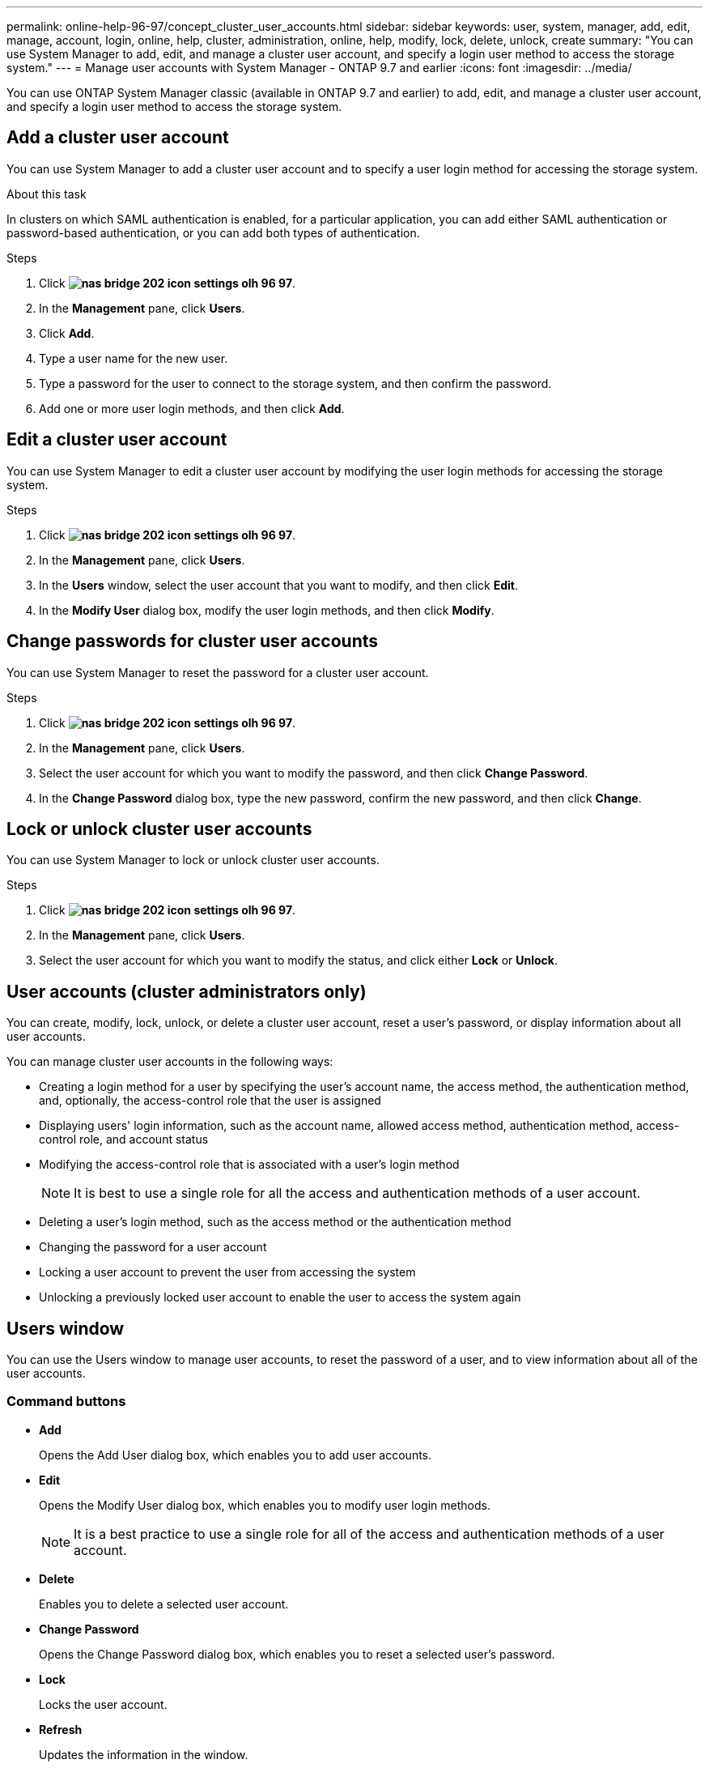 ---
permalink: online-help-96-97/concept_cluster_user_accounts.html
sidebar: sidebar
keywords: user, system, manager, add, edit, manage, account, login, online, help, cluster, administration, online, help, modify, lock, delete, unlock, create
summary: "You can use System Manager to add, edit, and manage a cluster user account, and specify a login user method to access the storage system."
---
= Manage user accounts with System Manager - ONTAP 9.7 and earlier
:icons: font
:imagesdir: ../media/

[.lead]
You can use ONTAP System Manager classic (available in ONTAP 9.7 and earlier) to add, edit, and manage a cluster user account, and specify a login user method to access the storage system.

== Add a cluster user account

You can use System Manager to add a cluster user account and to specify a user login method for accessing the storage system.

.About this task

In clusters on which SAML authentication is enabled, for a particular application, you can add either SAML authentication or password-based authentication, or you can add both types of authentication.

.Steps

. Click *image:../media/nas_bridge_202_icon_settings_olh_96_97.gif[]*.
. In the *Management* pane, click *Users*.
. Click *Add*.
. Type a user name for the new user.
. Type a password for the user to connect to the storage system, and then confirm the password.
. Add one or more user login methods, and then click *Add*.

== Edit a cluster user account

You can use System Manager to edit a cluster user account by modifying the user login methods for accessing the storage system.

.Steps

. Click *image:../media/nas_bridge_202_icon_settings_olh_96_97.gif[]*.
. In the *Management* pane, click *Users*.
. In the *Users* window, select the user account that you want to modify, and then click *Edit*.
. In the *Modify User* dialog box, modify the user login methods, and then click *Modify*.

== Change passwords for cluster user accounts

You can use System Manager to reset the password for a cluster user account.

.Steps

. Click *image:../media/nas_bridge_202_icon_settings_olh_96_97.gif[]*.
. In the *Management* pane, click *Users*.
. Select the user account for which you want to modify the password, and then click *Change Password*.
. In the *Change Password* dialog box, type the new password, confirm the new password, and then click *Change*.

== Lock or unlock cluster user accounts

You can use System Manager to lock or unlock cluster user accounts.

.Steps

. Click *image:../media/nas_bridge_202_icon_settings_olh_96_97.gif[]*.
. In the *Management* pane, click *Users*.
. Select the user account for which you want to modify the status, and click either *Lock* or *Unlock*.

== User accounts (cluster administrators only)

You can create, modify, lock, unlock, or delete a cluster user account, reset a user's password, or display information about all user accounts.

You can manage cluster user accounts in the following ways:

* Creating a login method for a user by specifying the user's account name, the access method, the authentication method, and, optionally, the access-control role that the user is assigned
* Displaying users' login information, such as the account name, allowed access method, authentication method, access-control role, and account status
* Modifying the access-control role that is associated with a user's login method
+
[NOTE]
====
It is best to use a single role for all the access and authentication methods of a user account.
====

* Deleting a user's login method, such as the access method or the authentication method
* Changing the password for a user account
* Locking a user account to prevent the user from accessing the system
* Unlocking a previously locked user account to enable the user to access the system again

== Users window

You can use the Users window to manage user accounts, to reset the password of a user, and to view information about all of the user accounts.

=== Command buttons

* *Add*
+
Opens the Add User dialog box, which enables you to add user accounts.

* *Edit*
+
Opens the Modify User dialog box, which enables you to modify user login methods.
+
[NOTE]
====
It is a best practice to use a single role for all of the access and authentication methods of a user account.
====

* *Delete*
+
Enables you to delete a selected user account.

* *Change Password*
+
Opens the Change Password dialog box, which enables you to reset a selected user's password.

* *Lock*
+
Locks the user account.

* *Refresh*
+
Updates the information in the window.

=== Users list

The area below the users list displays detailed information about the selected user.

* *User*
+
Displays the name of the user account.

* *Account Locked*
+
Displays whether the user account is locked.

=== User Login Methods area

* *Application*
+
Displays the access method that a user can use to access the storage system. The supported access methods include the following:

 ** System console (console)
 ** HTTP(S) (http)
 ** ONTAP API (ontapi)
 ** Service Processor (service-processor)
 ** SSH (ssh)

* *Authentication*
+
Displays the default supported authentication method, which is "`password`".

* *Role*
+
Displays the role of a selected user.

// 2021-12-09, Created by Aoife, sm-classic rework
